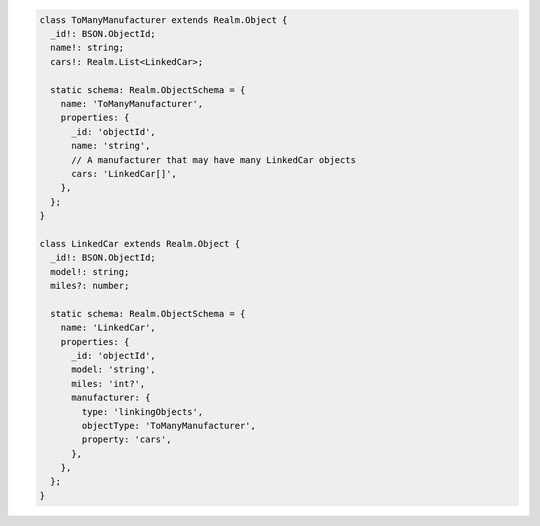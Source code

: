 .. code-block:: typescript

   class ToManyManufacturer extends Realm.Object {
     _id!: BSON.ObjectId;
     name!: string;
     cars!: Realm.List<LinkedCar>;

     static schema: Realm.ObjectSchema = {
       name: 'ToManyManufacturer',
       properties: {
         _id: 'objectId',
         name: 'string',
         // A manufacturer that may have many LinkedCar objects
         cars: 'LinkedCar[]',
       },
     };
   }

   class LinkedCar extends Realm.Object {
     _id!: BSON.ObjectId;
     model!: string;
     miles?: number;

     static schema: Realm.ObjectSchema = {
       name: 'LinkedCar',
       properties: {
         _id: 'objectId',
         model: 'string',
         miles: 'int?',
         manufacturer: {
           type: 'linkingObjects',
           objectType: 'ToManyManufacturer',
           property: 'cars',
         },
       },
     };
   }
